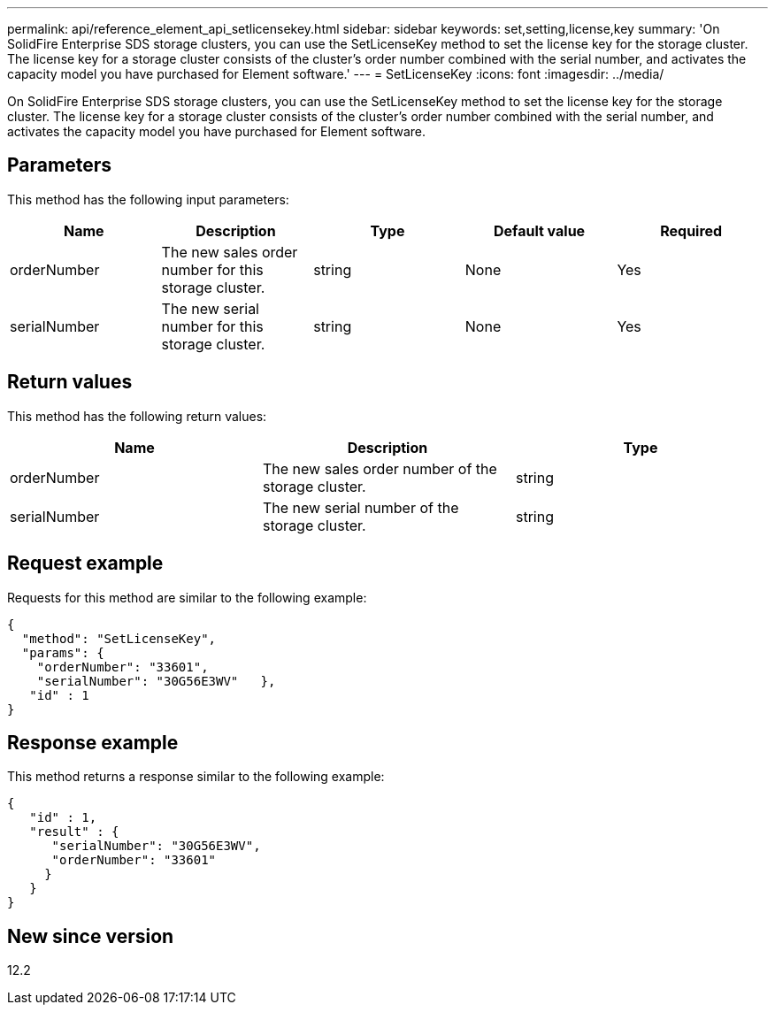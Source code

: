 ---
permalink: api/reference_element_api_setlicensekey.html
sidebar: sidebar
keywords: set,setting,license,key
summary: 'On SolidFire Enterprise SDS storage clusters, you can use the SetLicenseKey method to set the license key for the storage cluster. The license key for a storage cluster consists of the cluster’s order number combined with the serial number, and activates the capacity model you have purchased for Element software.'
---
= SetLicenseKey
:icons: font
:imagesdir: ../media/

[.lead]
On SolidFire Enterprise SDS storage clusters, you can use the SetLicenseKey method to set the license key for the storage cluster. The license key for a storage cluster consists of the cluster's order number combined with the serial number, and activates the capacity model you have purchased for Element software.

== Parameters

This method has the following input parameters:

[options="header"]
|===
|Name |Description |Type |Default value |Required
a|
orderNumber
a|
The new sales order number for this storage cluster.
a|
string
a|
None
a|
Yes
a|
serialNumber
a|
The new serial number for this storage cluster.
a|
string
a|
None
a|
Yes
|===

== Return values

This method has the following return values:

[options="header"]
|===
|Name |Description |Type
a|
orderNumber
a|
The new sales order number of the storage cluster.
a|
string
a|
serialNumber
a|
The new serial number of the storage cluster.
a|
string
|===

== Request example

Requests for this method are similar to the following example:

----
{
  "method": "SetLicenseKey",
  "params": {
    "orderNumber": "33601",
    "serialNumber": "30G56E3WV"   },
   "id" : 1
}
----

== Response example

This method returns a response similar to the following example:

----
{
   "id" : 1,
   "result" : {
      "serialNumber": "30G56E3WV",
      "orderNumber": "33601"
     }
   }
}
----

== New since version

12.2
